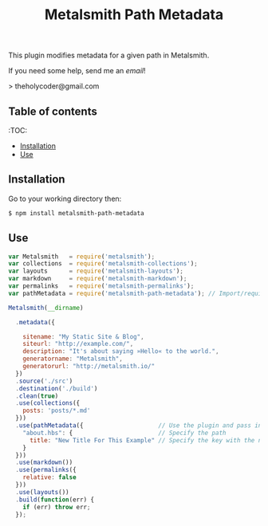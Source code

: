 #+TITLE: Metalsmith Path Metadata

This plugin modifies metadata for a given path in Metalsmith.

If you need some help, send me an [[%E2%80%98mailto:theholycoder@gmail.com%E2%80%99][email]]!

> theholycoder@gmail.com

** Table of contents

   :TOC:
   - [[#Installation][Installation]]
   - [[#Use][Use]]


** Installation

   Go to your working directory then:

   #+BEGIN_SRC sh
   $ npm install metalsmith-path-metadata
   #+END_SRC

** Use

   #+BEGIN_SRC js
var Metalsmith   = require('metalsmith');
var collections  = require('metalsmith-collections');
var layouts      = require('metalsmith-layouts');
var markdown     = require('metalsmith-markdown');
var permalinks   = require('metalsmith-permalinks');
var pathMetadata = require('metalsmith-path-metadata'); // Import/require the file 

Metalsmith(__dirname)         
                              
  .metadata({                 
                              
    sitename: "My Static Site & Blog",
    siteurl: "http://example.com/",
    description: "It's about saying »Hello« to the world.",
    generatorname: "Metalsmith",
    generatorurl: "http://metalsmith.io/"
  })
  .source('./src')       
  .destination('./build')
  .clean(true)          
  .use(collections({    
    posts: 'posts/*.md' 
  }))                   
  .use(pathMetadata({                     // Use the plugin and pass in config
    "about.hbs": {                        // Specify the path 
      title: "New Title For This Example" // Specify the key with the new data
    }
  }))
  .use(markdown())      
  .use(permalinks({     
    relative: false     
  }))
  .use(layouts())       
  .build(function(err) {
    if (err) throw err; 
  });
   #+END_SRC

